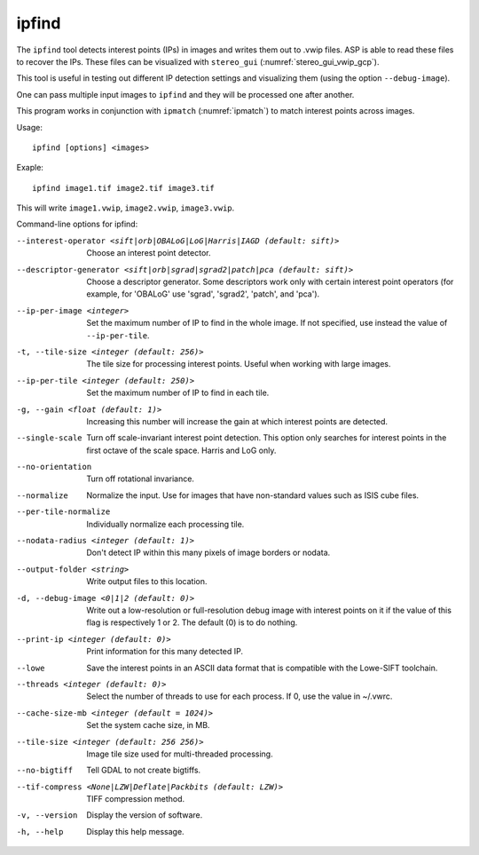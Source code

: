 .. _ipfind:

ipfind
------

The ``ipfind`` tool detects interest points (IPs) in images and writes
them out to .vwip files. ASP is able to read these files to recover
the IPs. These files can be visualized with ``stereo_gui``
(:numref:`stereo_gui_vwip_gcp`).

This tool is useful in testing out different IP detection settings and
visualizing them (using the option ``--debug-image``).

One can pass multiple input images to ``ipfind`` and they will be
processed one after another.

This program works in conjunction with ``ipmatch`` (:numref:`ipmatch`)
to match interest points across images.

Usage::

     ipfind [options] <images>

Exaple::

    ipfind image1.tif image2.tif image3.tif

This will write ``image1.vwip``, ``image2.vwip``, ``image3.vwip``.

Command-line options for ipfind:

--interest-operator <sift|orb|OBALoG|LoG|Harris|IAGD (default: sift)>
    Choose an interest point detector.

--descriptor-generator <sift|orb|sgrad|sgrad2|patch|pca (default: sift)>
    Choose a descriptor generator. Some descriptors work only with
    certain interest point operators (for example, for 'OBALoG' use
    'sgrad', 'sgrad2', 'patch', and 'pca').

--ip-per-image <integer>
    Set the maximum number of IP to find in the whole image. If not
    specified, use instead the value of ``--ip-per-tile``.

-t, --tile-size <integer (default: 256)>
    The tile size for processing interest points. Useful when working
    with large images.

--ip-per-tile <integer (default: 250)>
    Set the maximum number of IP to find in each tile.

-g, --gain <float (default: 1)>
    Increasing this number will increase the gain at which interest
    points are detected.

--single-scale
    Turn off scale-invariant interest point detection. This option
    only searches for interest points in the first octave of the
    scale space.  Harris and LoG only.

--no-orientation
    Turn off rotational invariance.

--normalize
    Normalize the input. Use for images that have non-standard
    values such as ISIS cube files.

--per-tile-normalize
    Individually normalize each processing tile.

--nodata-radius <integer (default: 1)>
    Don't detect IP within this many pixels of image borders or
    nodata.

--output-folder <string>
    Write output files to this location.

-d, --debug-image <0|1|2 (default: 0)>
    Write out a low-resolution or full-resolution debug image with
    interest points on it if the value of this flag is respectively
    1 or 2. The default (0) is to do nothing.

--print-ip <integer (default: 0)>
    Print information for this many detected IP.

--lowe
    Save the interest points in an ASCII data format that is
    compatible with the Lowe-SIFT toolchain.

--threads <integer (default: 0)>
    Select the number of threads to use for each process. If 0, use
    the value in ~/.vwrc.
 
--cache-size-mb <integer (default = 1024)>
    Set the system cache size, in MB.

--tile-size <integer (default: 256 256)>
    Image tile size used for multi-threaded processing.

--no-bigtiff
    Tell GDAL to not create bigtiffs.

--tif-compress <None|LZW|Deflate|Packbits (default: LZW)>
    TIFF compression method.

-v, --version
    Display the version of software.

-h, --help
    Display this help message.
